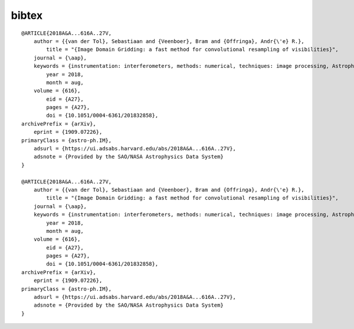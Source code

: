 .. _bibtex-info:

bibtex
======

::

    @ARTICLE{2018A&A...616A..27V,
        author = {{van der Tol}, Sebastiaan and {Veenboer}, Bram and {Offringa}, Andr{\'e} R.},
            title = "{Image Domain Gridding: a fast method for convolutional resampling of visibilities}",
        journal = {\aap},
        keywords = {instrumentation: interferometers, methods: numerical, techniques: image processing, Astrophysics - Instrumentation and Methods for Astrophysics},
            year = 2018,
            month = aug,
        volume = {616},
            eid = {A27},
            pages = {A27},
            doi = {10.1051/0004-6361/201832858},
    archivePrefix = {arXiv},
        eprint = {1909.07226},
    primaryClass = {astro-ph.IM},
        adsurl = {https://ui.adsabs.harvard.edu/abs/2018A&A...616A..27V},
        adsnote = {Provided by the SAO/NASA Astrophysics Data System}
    }

    @ARTICLE{2018A&A...616A..27V,
        author = {{van der Tol}, Sebastiaan and {Veenboer}, Bram and {Offringa}, Andr{\'e} R.},
            title = "{Image Domain Gridding: a fast method for convolutional resampling of visibilities}",
        journal = {\aap},
        keywords = {instrumentation: interferometers, methods: numerical, techniques: image processing, Astrophysics - Instrumentation and Methods for Astrophysics},
            year = 2018,
            month = aug,
        volume = {616},
            eid = {A27},
            pages = {A27},
            doi = {10.1051/0004-6361/201832858},
    archivePrefix = {arXiv},
        eprint = {1909.07226},
    primaryClass = {astro-ph.IM},
        adsurl = {https://ui.adsabs.harvard.edu/abs/2018A&A...616A..27V},
        adsnote = {Provided by the SAO/NASA Astrophysics Data System}
    }

